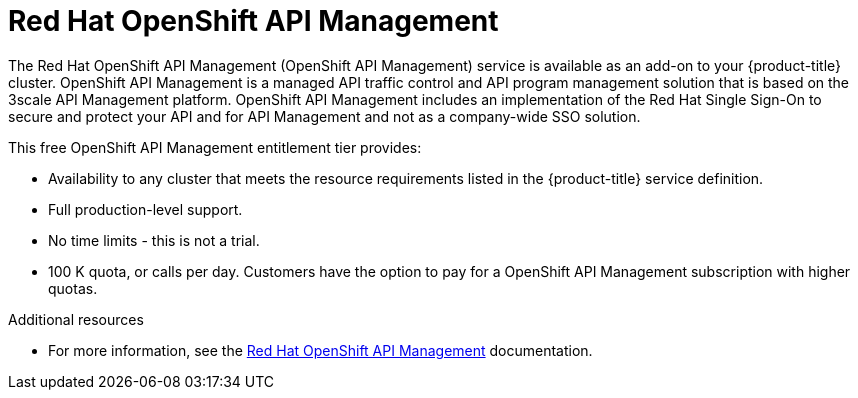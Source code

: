 // Module included in the following assemblies:
//
// * adding_service_cluster/available-services.adoc
// * adding_service_cluster/rosa-available-services.adoc

[id="osd-rhoam_{context}"]
= Red Hat OpenShift API Management

The Red Hat OpenShift API Management (OpenShift API Management) service is available as an add-on to your {product-title} cluster. OpenShift API Management is a managed API traffic control and API program management solution that is based on the 3scale API Management platform.
OpenShift API Management includes an implementation of the Red Hat Single Sign-On to secure and protect your API and for API Management and not as a company-wide SSO solution.

This free OpenShift API Management entitlement tier provides:

* Availability to any cluster that meets the resource requirements listed in the {product-title} service definition.
* Full production-level support.
* No time limits - this is not a trial.
* 100 K quota, or calls per day. Customers have the option to pay for a OpenShift API Management subscription with higher quotas.

.Additional resources

* For more information, see the link:https://access.redhat.com/documentation/en-us/red_hat_openshift_api_management[Red Hat OpenShift API Management] documentation.
